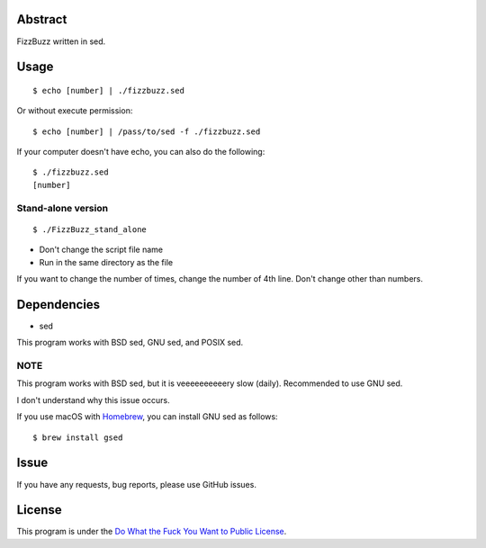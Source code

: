 Abstract
########

FizzBuzz written in sed.

Usage
#####

::

  $ echo [number] | ./fizzbuzz.sed

Or without execute permission::

  $ echo [number] | /pass/to/sed -f ./fizzbuzz.sed

If your computer doesn't have echo, you can also do the following::

  $ ./fizzbuzz.sed
  [number]
  
Stand-alone version
*******************

::

  $ ./FizzBuzz_stand_alone

* Don't change the script file name
* Run in the same directory as the file

If you want to change the number of times, change the number of 4th line. Don't change other than numbers.

Dependencies
############

* sed

This program works with BSD sed, GNU sed, and POSIX sed.

NOTE
****

This program works with BSD sed, but it is veeeeeeeeeery slow (daily). Recommended to use GNU sed.

I don't understand why this issue occurs.

If you use macOS with `Homebrew <https://brew.sh/>`_, you can install GNU sed as follows::

  $ brew install gsed

Issue
#####

If you have any requests, bug reports, please use GitHub issues.

License
#######

This program is under the `Do What the Fuck You Want to Public License <http://www.wtfpl.net/txt/copying/>`_.

